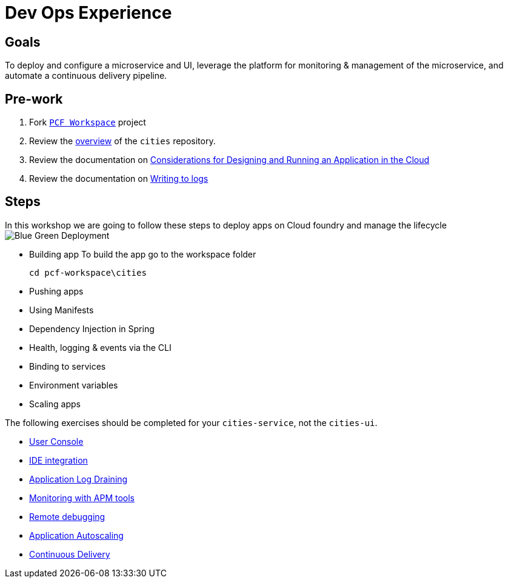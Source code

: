 = Dev Ops Experience

== Goals

To deploy and configure a microservice and UI, leverage the platform for monitoring & management of the microservice, and automate a continuous delivery pipeline.

== Pre-work

1. Fork link:https://github.com/pcf-alliances-immersion/pcf-immersion-workspace/[`PCF Workspace`]  project
2. Review the link:https://github.com/pcf-alliances-immersion/pcf-immersion-workspace/tree/master/cities[overview] of the `cities` repository.  
3. Review the documentation on link:http://docs.pivotal.io/pivotalcf/devguide/deploy-apps/prepare-to-deploy.html[Considerations for Designing and Running an Application in the Cloud]
4. Review the documentation on link:http://docs.pivotal.io/pivotalcf/devguide/deploy-apps/streaming-logs.html#writing[Writing to logs]

== Steps
In this workshop we are going to follow these steps to deploy apps on Cloud foundry and manage the lifecycle
image:blue-green.png[Blue Green Deployment]

** Building app
To build the app go to the workspace folder
[source,perl]
cd pcf-workspace\cities

** Pushing apps
** Using Manifests
** Dependency Injection in Spring
** Health, logging & events via the CLI
** Binding to services
** Environment variables
** Scaling apps

The following exercises should be completed for your `cities-service`, not the `cities-ui`.

* link:user-console.adoc[User Console]

* link:ide-integration.adoc[IDE integration]

* link:app-log-drain.adoc[Application Log Draining]

* link:apm.adoc[Monitoring with APM tools]

* link:remote-debugging.adoc[Remote debugging]

* link:app-autoscaling.adoc[Application Autoscaling]

* link:../continuous-delivery/README.adoc[Continuous Delivery]
